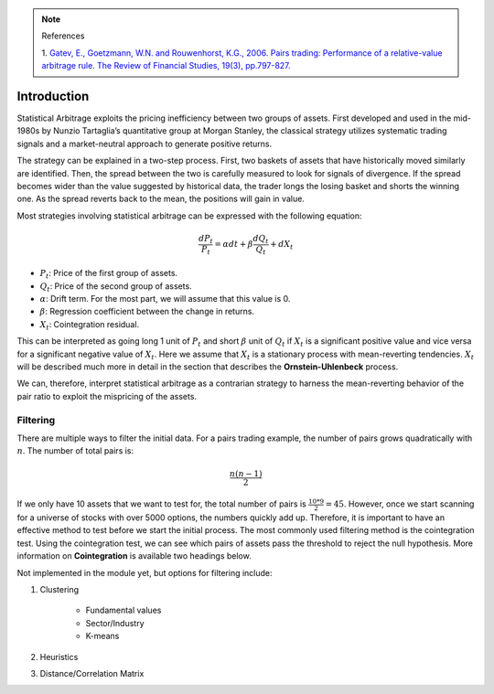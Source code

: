 .. _statistical_arbitrage-introduction:
.. note::

    References

    1. `Gatev, E., Goetzmann, W.N. and Rouwenhorst, K.G., 2006. Pairs trading: Performance of a
    relative-value arbitrage rule. The Review of Financial Studies, 19(3), pp.797-827.
    <https://academic.oup.com/rfs/article/19/3/797/1646694>`_


============
Introduction
============

Statistical Arbitrage exploits the pricing inefficiency between two groups of assets. First
developed and used in the mid-1980s by Nunzio Tartaglia’s quantitative group at Morgan Stanley,
the classical strategy utilizes systematic trading signals and a market-neutral approach to
generate positive returns.

The strategy can be explained in a two-step process. First, two baskets of assets that have
historically moved similarly are identified. Then, the spread between the two is carefully
measured to look for signals of divergence. If the spread becomes wider than the value suggested
by historical data, the trader longs the losing basket and shorts the winning one. As the spread
reverts back to the mean, the positions will gain in value.

Most strategies involving statistical arbitrage can be expressed with the following equation:

.. math::
    \frac{dP_t}{P_t} = \alpha dt + \beta \frac{dQ_t}{Q_t} + dX_t

- :math:`P_t`: Price of the first group of assets.
- :math:`Q_t`: Price of the second group of assets.
- :math:`\alpha`: Drift term. For the most part, we will assume that this value is 0.
- :math:`\beta`: Regression coefficient between the change in returns.
- :math:`X_t`: Cointegration residual.

This can be interpreted as going long 1 unit of :math:`P_t` and short :math:`\beta` unit of
:math:`Q_t` if :math:`X_t` is a significant positive value and vice versa for a significant
negative value of :math:`X_t`. Here we assume that :math:`X_t` is a stationary process with
mean-reverting tendencies. :math:`X_t` will be described much more in detail in the section
that describes the **Ornstein-Uhlenbeck** process.

We can, therefore, interpret statistical arbitrage as a contrarian strategy to harness the
mean-reverting behavior of the pair ratio to exploit the mispricing of the assets.

Filtering
#########

There are multiple ways to filter the initial data. For a pairs trading example, the number of pairs
grows quadratically with :math:`n`. The number of total pairs is:

.. math::
    \frac{n(n-1)}{2}

If we only have 10 assets that we want to test for, the total number of pairs is :math:`\frac{10 * 9}{2} = 45`.
However, once we start scanning for a universe of stocks with over 5000 options, the numbers quickly
add up. Therefore, it is important to have an effective method to test before we start the initial process.
The most commonly used filtering method is the cointegration test. Using the cointegration test, we
can see which pairs of assets pass the threshold to reject the null hypothesis. More information on
**Cointegration** is available two headings below.

Not implemented in the module yet, but options for filtering include:

1. Clustering

    - Fundamental values
    - Sector/Industry
    - K-means

2. Heuristics

3. Distance/Correlation Matrix
